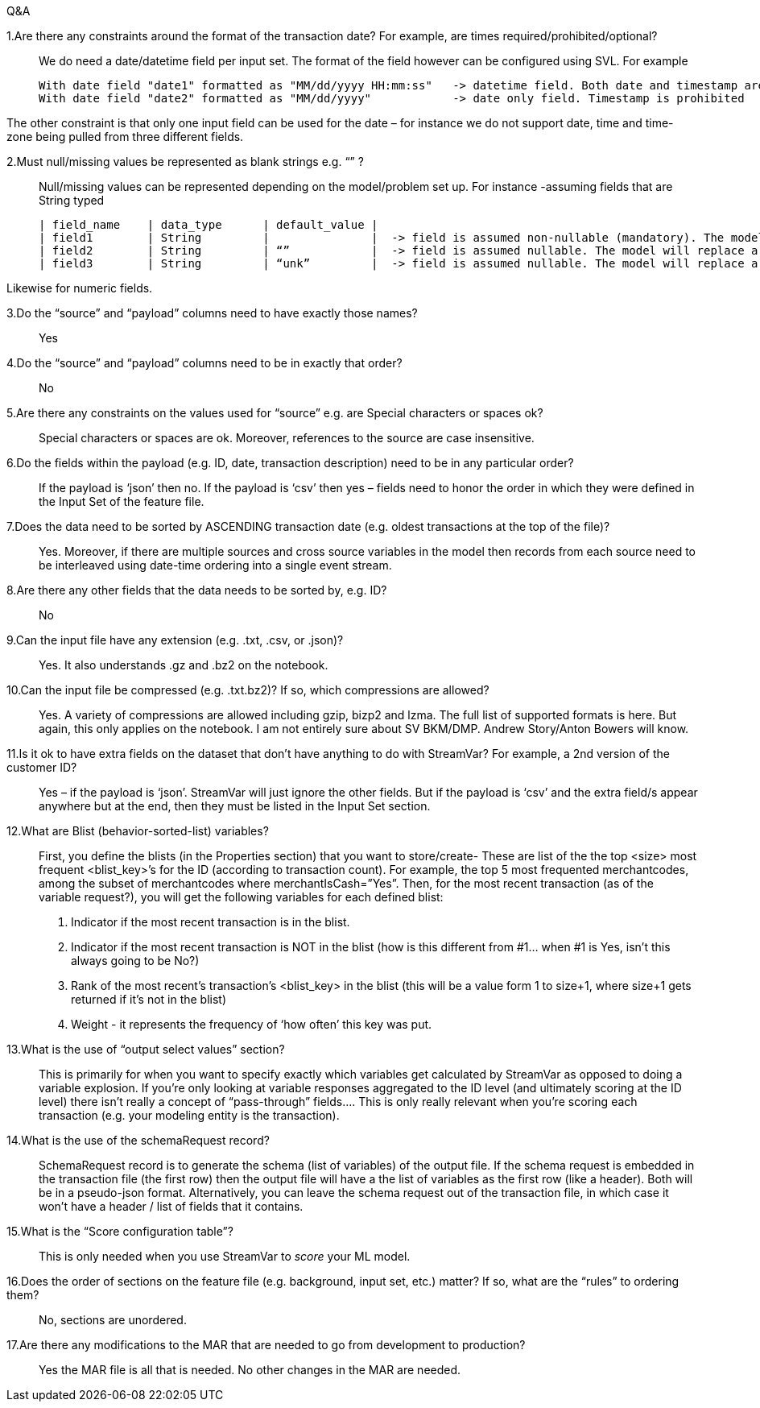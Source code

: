 .Q&A
1.Are there any constraints around the format of the transaction date?  For example, are times required/prohibited/optional?::
We do need a date/datetime field per input set. The format of the field however can be configured using SVL. For example

    With date field "date1" formatted as "MM/dd/yyyy HH:mm:ss"   -> datetime field. Both date and timestamp are required
    With date field "date2" formatted as "MM/dd/yyyy"            -> date only field. Timestamp is prohibited

The other constraint is that only one input field can be used for the date – for instance we do not support date, time and time-zone being pulled from three different fields.

2.Must null/missing values be represented as blank strings e.g. “” ?::
Null/missing values can be represented depending on the model/problem set up.
For instance -assuming fields that are String typed

    | field_name    | data_type      | default_value |
    | field1        | String         |               |  -> field is assumed non-nullable (mandatory). The model will error out at the parse step if the field value is missing. It will not proceed to the feature generation step/ scoring model step.
    | field2        | String         | “”            |  -> field is assumed nullable. The model will replace a missing value with the empty string (‘’) in the parse step and proceed to the feature generation step/scoring model step.
    | field3        | String         | “unk”         |  -> field is assumed nullable. The model will replace a missing value with the string ‘unk’ in the parse step and proceed to the feature generation step/scoring model step.

Likewise for numeric fields.

3.Do the “source” and “payload” columns need to have exactly those names?::
Yes

4.Do the “source” and “payload” columns need to be in exactly that order?::
No

5.Are there any constraints on the values used for “source” e.g. are Special characters or spaces ok?::
Special characters or spaces are ok. Moreover, references to the source are case insensitive.

6.Do the fields within the payload (e.g. ID, date, transaction description) need to be in any particular order?::
If the payload is ‘json’ then no. If the payload is ‘csv’ then yes – fields need to honor the order in which they were defined in the Input Set of the feature file.

7.Does the data need to be sorted by ASCENDING transaction date (e.g. oldest transactions at the top of the file)?::
Yes. Moreover, if there are multiple sources and cross source variables in the model then records from each source need to be interleaved using date-time ordering into a single event stream.

8.Are there any other fields that the data needs to be sorted by, e.g. ID?::
No

9.Can the input file have any extension (e.g. .txt, .csv, or .json)?::
Yes. It also understands .gz and .bz2 on the notebook.

10.Can the input file be compressed (e.g. .txt.bz2)? If so, which compressions are allowed?::
Yes. A variety of compressions are allowed including gzip, bizp2 and lzma. The full list of supported formats is here. But again, this only applies on the notebook. I am not entirely sure about SV BKM/DMP. Andrew Story/Anton Bowers will know.

11.Is it ok to have extra fields on the dataset that don’t have anything to do with StreamVar?  For example, a 2nd version of the customer ID?::
Yes – if the payload is ‘json’. StreamVar will just ignore the other fields. But if the payload is ‘csv’ and the extra field/s appear anywhere but at the end, then they must be listed in the Input Set section.

12.What are Blist (behavior-sorted-list) variables?::
First, you define the blists (in the Properties section) that you want to store/create- These are list of the the top <size> most frequent <blist_key>’s for the ID (according to transaction count).  For example, the top 5 most frequented merchantcodes, among the subset of merchantcodes where merchantIsCash=”Yes”.
Then, for the most recent transaction (as of the variable request?), you will get the following variables for each defined blist:
1.	Indicator if the most recent transaction is in the blist.
2.	Indicator if the most recent transaction is NOT in the blist (how is this different from #1… when #1 is Yes, isn’t this always going to be No?)
3.	Rank of the most recent’s transaction’s <blist_key> in the blist (this will be a value form 1 to size+1, where size+1 gets returned if it’s not in the blist)
4.	Weight - it represents the frequency of ‘how often’ this key was put.

13.What is the use of “output select values” section?::
This is primarily for when you want to specify exactly which variables get calculated by StreamVar as opposed to doing a variable explosion.  If you’re only looking at variable responses aggregated to the ID level (and ultimately scoring at the ID level) there isn’t really a concept of “pass-through” fields…. This is only really relevant when you’re scoring each transaction (e.g. your modeling entity is the transaction).

14.What is the use of the schemaRequest record?::
SchemaRequest record is to generate the schema (list of variables) of the output file.  If the schema request is embedded in the transaction file (the first row) then the output file will have a the list of variables as the first row (like a header).  Both will be in a pseudo-json format.  Alternatively, you can leave the schema request out of the transaction file, in which case it won’t have a header / list of fields that it contains.

15.What is the “Score configuration table”?::
This is only needed when you use StreamVar to _score_ your ML model.

16.Does the order of sections on the feature file (e.g. background, input set, etc.) matter?  If so, what are the “rules” to ordering them?::
No, sections are unordered.

17.Are there any modifications to the MAR that are needed to go from development to production?::
Yes the MAR file is all that is needed. No other changes in the MAR are needed.

